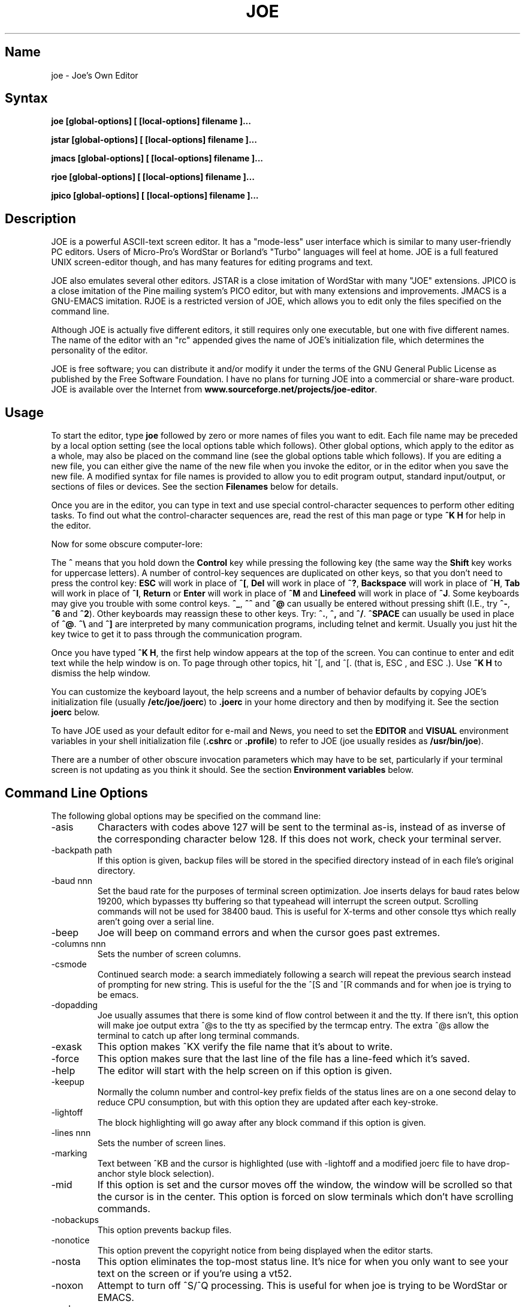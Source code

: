 .TH JOE 1
.SH Name
joe \- Joe's Own Editor
.SH Syntax
.B joe [global-options] [ [local-options] filename ]...

.B jstar [global-options] [ [local-options] filename ]...

.B jmacs [global-options] [ [local-options] filename ]...

.B rjoe [global-options] [ [local-options] filename ]...

.B jpico [global-options] [ [local-options] filename ]...
.SH Description
JOE is a powerful ASCII-text screen editor.  It has a "mode-less" user
interface which is similar to many user-friendly PC editors.  Users of
Micro-Pro's WordStar or Borland's "Turbo" languages will feel at home.  JOE
is a full featured UNIX screen-editor though, and has many features for
editing programs and text.

JOE also emulates several other editors.  JSTAR is a close imitation of
WordStar with many "JOE" extensions.  JPICO is a close imitation of the
Pine mailing system's PICO editor, but with many extensions and
improvements.  JMACS is a GNU-EMACS imitation.  RJOE is a restricted
version of JOE, which allows you to edit only the files specified on the
command line.

Although JOE is actually five different editors, it still requires only one
executable, but one with five different names.  The name of the editor with
an "rc" appended gives the name of JOE's initialization file, which
determines the personality of the editor.

JOE is free software;  you can distribute it and/or modify it under the
terms of the GNU General Public License as published by the Free Software
Foundation.  I have no plans for turning JOE into a commercial or share-ware
product.  JOE is available over the Internet from
\fBwww.sourceforge.net/projects/joe-editor\fR.

.SH Usage

To start the editor, type \fBjoe\fR followed by zero or more names of files
you want to edit.  Each file name may be preceded by a local option setting
(see the local options table which follows).  Other global options, which
apply to the editor as a whole, may also be placed on the command line (see
the global options table which follows).  If you are editing a new file, you
can either give the name of the new file when you invoke the editor, or in
the editor when you save the new file.  A modified syntax for file names is
provided to allow you to edit program output, standard input/output, or
sections of files or devices.  See the section \fBFilenames\fR below for
details.

Once you are in the editor, you can type in text and use special
control-character sequences to perform other editing tasks.  To find out
what the control-character sequences are, read the rest of this man page or
type \fB^K H\fR for help in the editor.

Now for some obscure computer-lore:

The \fB^\fR means that you hold down the \fBControl\fR key while pressing
the following key (the same way the \fBShift\fR key works for uppercase
letters).  A number of control-key sequences are duplicated on other keys,
so that you don't need to press the control key: \fBESC\fR will work in
place of \fB^[\fR, \fBDel\fR will work in place of \fB^?\fR, \fBBackspace\fR
will work in place of \fB^H\fR, \fBTab\fR will work in place of \fB^I\fR,
\fBReturn\fR or \fBEnter\fR will work in place of \fB^M\fR and
\fBLinefeed\fR will work in place of \fB^J\fR.  Some keyboards may give you
trouble with some control keys.  \fB^_\fR, \fB^^\fR and \fB^@\fR can usually
be entered without pressing shift (I.E., try \fB^-\fR, \fB^6\fR and
\fB^2\fR).  Other keyboards may reassign these to other keys.  Try:
\fB^.\fR, \fB^,\fR and \fB^/\fR.  \fB^SPACE\fR can usually be used in place
of \fB^@\fR.  \fB^\\\fR and \fB^]\fR are interpreted by many communication
programs, including telnet and kermit.  Usually you just hit the key twice
to get it to pass through the communication program.

Once you have typed \fB^K H\fR, the first help window appears at the top of
the screen.  You can continue to enter and edit text while the help window
is on.  To page through other topics, hit ^[, and ^[. (that is, ESC , and
ESC .).  Use \fB^K H\fR to dismiss the help window.

You can customize the keyboard layout, the help screens and a number of
behavior defaults by copying JOE's initialization file (usually
\fB/etc/joe/joerc\fR) to \fB.joerc\fR in your home directory and then
by modifying it.  See the section \fBjoerc\fR below.

To have JOE used as your default editor for e-mail and News, you need to set
the \fBEDITOR\fR and \fBVISUAL\fR environment variables in your shell
initialization file (\fB.cshrc\fR or \fB.profile\fR) to refer to JOE (joe
usually resides as \fB/usr/bin/joe\fR).

There are a number of other obscure invocation parameters which may have to
be set, particularly if your terminal screen is not updating as you think it
should.  See the section \fBEnvironment variables\fR below.

.SH Command Line Options

The following global options may be specified on the command line:

.IP -asis
Characters with codes above 127 will be sent to the terminal as-is, instead
of as inverse of the corresponding character below 128.  If this does not
work, check your terminal server.

.IP -backpath\ path
If this option is given, backup files will be stored in the specified
directory instead of in each file's original directory.

.IP -baud\ nnn
Set the baud rate for the purposes of terminal screen optimization.  Joe
inserts delays for baud rates below 19200, which bypasses tty buffering so
that typeahead will interrupt the screen output.  Scrolling commands will
not be used for 38400 baud.  This is useful for X-terms and other console
ttys which really aren't going over a serial line.

.IP -beep
Joe will beep on command errors and when the cursor goes past extremes.

.IP -columns\ nnn
Sets the number of screen columns.

.IP -csmode
Continued search mode: a search immediately following a search will repeat
the previous search instead of prompting for new string.  This is useful for
the the ^[S and ^[R commands and for when joe is trying to be emacs.

.IP -dopadding
Joe usually assumes that there is some kind of flow control between it and
the tty.  If there isn't, this option will make joe output extra ^@s to the
tty as specified by the termcap entry.  The extra ^@s allow the terminal to
catch up after long terminal commands.

.IP -exask
This option makes ^KX verify the file name that it's about to write.

.IP -force
This option makes sure that the last line of the file has a line-feed which
it's saved.

.IP -help
The editor will start with the help screen on if this option is given.

.IP -keepup
Normally the column number and control-key prefix fields of the status lines
are on a one second delay to reduce CPU consumption, but with this option
they are updated after each key-stroke.

.IP -lightoff
The block highlighting will go away after any block command if this option
is given.

.IP -lines\ nnn
Sets the number of screen lines.

.IP -marking
Text between ^KB and the cursor is highlighted (use with -lightoff and a
modified joerc file to have drop-anchor style block selection).

.IP -mid
If this option is set and the cursor moves off the window, the window will
be scrolled so that the cursor is in the center.  This option is forced on
slow terminals which don't have scrolling commands.

.IP -nobackups
This option prevents backup files.

.IP -nonotice
This option prevent the copyright notice from being displayed when the
editor starts.

.IP -nosta
This option eliminates the top-most status line.  It's nice for when you
only want to see your text on the screen or if you're using a vt52.

.IP -noxon
Attempt to turn off ^S/^Q processing.  This is useful for when joe is trying
to be WordStar or EMACS.

.IP -orphan
When this option is active, extra files on the command line will be placed
in orphaned buffers instead of in extra windows.  This is useful for when
joe is trying to be emacs.

.IP -pg\ nnn
This specifies the number of lines to keep after PgUp/PgDn (^U/^V).  If -1
is given, half the window is kept.

.IP -skiptop\ nnn
Don't use the top nnn lines of the screen.  Useful for when joe is used as a
BBS editor.

.LP
Each of these options may be specified in the joerc file as well.  In
addition, the NOXON, BAUD, LINES, COLUMNS and DOPADDING options may be
specified with environment variables.

The JOETERM environment variable may be set to override the regular TERM
environment variable for specifying your terminal type.

The following options may be specified before each filename on the command
line:

.IP +nnn
The cursor starts on the specified line.

.IP -crlf
Joe uses CR-LF as the end of line sequence instead of just LF.  This is for
editing MS-DOS or VMS files.

.IP -wordwrap
Joe wraps the previous word when you type past the right margin.

.IP -autoindent
When you hit Return on an indented line, the indentation is duplicated onto
the new line.

.IP -overwrite
Typing overwrites existing characters instead of inserting before them.

.IP -lmargin\ nnn
Sets the left margin.

.IP -rmargin\ nnn
Sets the right margin.

.IP -tab\ nnn
Sets the tab width.

.IP -indentc\ nnn
Sets the indentation character for ^K, and ^K. (32 for SPACE, 9 for TAB).

.IP -istep\ nnn
Sets the indentation step for ^K, and ^K..

.IP -linums
Line numbers are displayed before each line.

.IP -rdonly
The file is read only.

.IP -keymap\ name
Use an alternate section of the joerc file for the key sequence bindings.

.LP
These options can also be specified in the joerc file.  They can be set
depending on the file-name extension.  Programs (.c, .h or .p extension)
usually have autoindent enabled.  Wordwrap is enabled on other files, but rc
files have it disabled.

.SH Editing Tasks
.SS Basic Editing

When you type characters into the editor, they are normally inserted into
the file being edited (or appended to the file if the cursor is at the end
of the file).  This is the normal operating mode of the editor.  If you want
to replace some existing text, you have to delete the old text before or
after you type in the replacement text.  The \fBBackspace\fR key can be used
for deleting text: move the cursor to right after the text you want to
delete and hit \fBBackspace\fR a number of times.

Hit the \fBEnter\fR or \fBReturn\fR key to insert a line-break.  For
example, if the cursor was in the middle of a line and you hit \fBReturn\fR,
the line would be split into two lines with the cursor appearing at the
beginning of the second line.  Hit \fBBackspace\fR at the beginning of a
line to eliminate a line-break.

Use the arrow keys to move around the file.  If your keyboard doesn't have
arrow keys (or if they don't work for some reason), use \fB^F\fR to move
forwards (right), \fB^B\fR to move backwards (left), \fB^P\fR to move to the
previous line (up), and \fB^N\fR to move to the next line (down).  The right
and left arrow keys simply move forwards or backwards one character at a
time through the text: if you're at the beginning of a line and
you press left-arrow, you will end up at the end of the previous line.  The
up and down arrow keys move forwards and backwards by enough characters so
that the cursor appears in the same column that it was in on the original
line.

If you want to indent the text you enter, you can use the \fBTAB\fR key.
This inserts a special control character which makes the characters which
follow it begin at the next TAB STOP.  TAB STOPS normally occur every 8
columns, but this can be changed with the \fB^T D\fR command.  PASCAL and C
programmers often set TAB STOPS on every 4 columns.

If for some reason your terminal screen gets messed up (for example, if
you receive a mail notice from biff), you can have the editor refresh the
screen by hitting \fB^R\fR.

There are many other keys for deleting text and moving around the file.  For
example, hit \fB^D\fR to delete the character the cursor is on instead of
deleting backwards like \fBBackspace\fR.  \fB^D\fR will also delete a
line-break if the cursor is at the end of a line.  Type \fB^Y\fR to delete
the entire line the cursor is on or \fB^J\fR to delete just from the cursor
to the end of the line.

Hit \fB^A\fR to move the cursor to the beginning of the line it's on.  Hit
\fB^E\fR to move the cursor to the end of the line.  Hit \fB^U\fR or
\fB^V\fR for scrolling the cursor up or down 1/2 a screen's worth.
"Scrolling" means that the text on the screen moves, but the cursor stays at
the same place relative to the screen.  Hit \fB^K U\fR or \fB^K V\fR to move
the cursor to the beginning or the end of the file.  Look at the help
screens in the editor to find even more delete and movement commands.

If you make a mistake, you can hit \fB^_\fR to "undo" it.  On most keyboards
you hit just \fB^-\fR to get \fB^_\fR, but on some you might have to hold
both the \fBShift\fR and \fBControl\fR keys down at the same time to get it.
If you "undo" too much, you can "redo" the changes back into existence by
hitting \fB^^\fR (type this with just \fB^6\fR on most keyboards).

If you were editing in one place within the file, and you then temporarily
had to look or edit some other place within the file, you can get back to
the original place by hitting \fB^K -\fR.  This command actually returns you
to the last place you made a change in the file.  You can step through a
history of places with \fB^K -\fR and \fB^K =\fR, in the same way you can
step through the history of changes with the "undo" and "redo" commands.

When you are done editing the file, hit \fB^K X\fR to exit the editor.  You
will be prompted for a file name if you hadn't already named the file you
were editing.

When you edit a file, you actually edit only a copy of the file.  So if you
decide that you don't want the changes you made to a file during a
particular edit session, you can hit \fB^C\fR to exit the editor without
saving them.

If you edit a file and save the changes, a "backup" copy of that file is
created in the current directory, with a ~ appended to the name, which
contains the original version of the file.

.SS Word wrap and formatting

If you type past the right edge of the screen in a C language or PASCAL
file, the screen will scroll to the right to follow the cursor.  If you type
past the right edge of the screen in a normal file (one whose name doesn't
end in .c, .h or .p), JOE will automatically wrap the last word onto the
next line so that you don't have to hit \fBReturn\fR.  This is called
word-wrap mode.  Word-wrap can be turned on or off with the \fB^T W\fR
command.  JOE's initialization file is usually set up so that this mode is
automatically turned on for all non-program files.  See the section below on
the \fBjoerc\fR file to change this and other defaults.

Aside for Word-wrap mode, JOE does not automatically keep paragraphs
formatted like some word-processors.  Instead, if you need a paragraph to be
reformatted, hit \fB^K J\fR.  This command "fills in" the paragraph that the
cursor is in, fitting as many words in a line as is possible.  A paragraph,
in this case, is a block of text separated above and below by a blank line.

The margins which JOE uses for paragraph formatting and word-wrap can be set
with the \fB^T L\fR and \fB^T R\fR commands.  If the left margin is set to
a value other than 1, then when you start typing at the beginning of a line,
the cursor will immediately jump to the left margin.

If you want to center a line within the margins, use the \fB^K A\fR command.

.SS Over-type mode

Sometimes it's tiresome to have to delete old text before or after you
insert new text.  This happens, for example, when you are changing a table
and you want to maintain the column position of the right side of the table.
When this occurs, you can put the editor in over-type mode with \fB^T T\fR.
When the editor is in this mode, the characters you type in replace existing
characters, in the way an idealized typewriter would.  Also, \fBBackspace\fR
simply moves left instead of deleting the character to the left, when it's
not at the end or beginning of a line.  Over-type mode is not the natural
way of dealing with text electronically, so you should go back to
insert-mode as soon as possible by typing \fB^T T\fR again.

If you need to insert while you're in over-type mode, hit \fB^@\fR.  This
inserts a single SPACE into the text.

.SS Control and Meta characters

Each character is represented by a number.  For example, the number for 'A'
is 65 and the number for '1' is 49.  All of the characters which you
normally see have numbers in the range of 32 - 126 (this particular
arbitrary assignment between characters and numbers is called the ASCII
character set).  The numbers outside of this range, from 0 to 255, aren't
usually displayed, but sometimes have other special meanings.  The number
10, for example, is used for the line-breaks.  You can enter these special,
non-displayed \fBcontrol characters\fR by first hitting \fB`\fR and then
hitting a character in the range \fB@ A B C ... X Y Z [ ^ ] \e _\fR to get
the number 0 - 31, and ? to get 127.  For example, if you hit \fB` J\fR,
you'll insert a line-break character, or if you hit \fB` I\fR, you'll insert
a TAB character (which does the same thing the TAB key does).  A useful
control character to enter is 12 (\fB` L\fR), which causes most printers to
advance to the top of the page.  You'll notice that JOE displays this
character as an underlined L.  You can enter the characters above 127, the
\fBmeta characters\fR, by first hitting \fB^\e\fR.  This adds 128
to the next (possibly control) character entered.  JOE displays characters
above 128 in inverse-video.  Some foreign languages, which have more letters
than English, use the meta characters for the rest of their alphabet.  You
have to put the editor in \fBASIS\fR mode (described later) to have these
passed untranslated to the terminal.

.SS Prompts
If you hit \fBTAB\fR at any file name prompt, joe will attempt to complete
the name you entered as much as possible.  If it couldn't complete the
entire name, because there are more than one possible completions, joe
beeps.  If you hit \fBTAB\fR again, joe list the completions.  You can use
the arrow keys to move around this directory menu and press RETURN or SPACE
to select an item.  If you press the first letter of one of the directory
entries, it will be selected, or if more than one entry has the same first
letter, the cursor will jump between those entries.  If you select a
subdirectory or .., the directory name is appended to the prompt and the new
directory is loaded into the menu.  You can hit Backspace to go back to the
previous directory.

Most prompts record a history of the responses you give them.  You can hit
up and down arrow to step through these histories.

Prompts are actually single line windows with no status line, so you can use
any editing command that you normally use on text within the prompts.  The
prompt history is actually just other lines of the same "prompt file".  Thus
you can can search backwards though the prompt history with the normal \fB^K
F\fR command if you want.

Since prompts are windows, you can also switch out of them with \fB^K P\fR
and \fB^K N\fR.

.SS Where am I?

Hit \fB^K SPACE\fR to have JOE report the line number, column number, and
byte number on the last line of the screen.  The number associated with the
character the cursor is on (its ASCII code) is also shown.  You can have the
line number and/or column number always displayed on the status line by
setting placing the appropriate escape sequences in the status line setup
strings.  Edit the joerc file for details.

.SS File operations

You can hit \fB^K D\fR to save the current file (possibly under a different
name from what the file was called originally).  After the file is saved,
you can hit \fB^K E\fR to edit a different file.

If you want to save only a selected section of the file, see the section on
\fBBlocks\fR below.

If you want to include another file in the file you're editing, use \fB^K
R\fR to insert it.

.SS Temporarily suspending the editor

If you need to temporarily stop the editor and go back to the shell, hit
\fB^K Z\fR.  You might want to do this to stop whatever you're editing and
answer an e-mail message or read this man page, for example.  You have to
type \fBfg\fR or \fBexit\fR (you'll be told which when you hit \fB^K Z\fR)
to return to the editor.

.SS Searching for text

Hit \fB^K F\fR to have the editor search forwards or backwards for a text
fragment (\fBstring\fR) for you.  You will be prompted for the text to
search for.  After you hit \fBReturn\fR, you are prompted to enter options.
You can just hit \fBReturn\fR again to have the editor immediately search
forwards for the text, or you can enter one or more of these options:

.IP \fBb
Search backwards instead of forwards.

.IP \fBi
Treat uppercase and lower case letters as the same when searching.  Normally
uppercase and lowercase letters are considered to be different.

.IP \fBnnn
(where \fBnnn\fR is a number) If you enter a number, JOE searches for the
Nth occurrence of the text.  This is useful for going to specific places in
files structured in some regular manner.

.IP \fBr
Replace text.  If you enter the \fBr\fR option, then you will be further
prompted for replacement text.  Each time the editor finds the search text,
you will be prompted as to whether you want to replace the found search text
with the replacement text.  You hit: \fBy\fR to replace the text and then
find the next occurrence, \fBn\fR to not replace this text, but to then find
the next occurrence, \fBr\fR to replace all of the remaining occurrences of
the search text in the remainder of the file without asking for confirmation
(subject to the \fBnnn\fR option above), or \fB^C\fR to stop searching and
replacing.

.PP
You can hit \fB^L\fR to repeat the previous search.

.SS Regular Expressions

A number of special character sequences may be entered as search text:

.IP \fB\e*
This finds zero or more characters.  For example, if you give \fBA\e*B\fR as
the search text, JOE will try to find an A followed by any number of characters
and then a B.

.IP \fB\e?
This finds exactly one character.  For example, if you give \fBA\e?B\fR as
the search text, JOE will find AXB, but not AB or AXXB.

.IP \fB\e^\ \e$
These match the beginning and end of a line.  For example, if you give
\fB\e^test\e$\fR, then JOE with find \fBtest\fR on a line by itself.

.IP \fB\e<\ \e>
These match the beginning and end of a word.  For example, if you give
\fB\e<\e*is\e*\e>\fR, then joe will find whole words which have the
sub-string \fBis\fR within them.

.IP \fB\e[...]
This matches any single character which appears within the brackets.  For
example, if \fB\e[Tt]his\fR is entered as the search string, then JOE finds
both \fBThis\fR and \fBthis\fR.  Ranges of characters can be entered within
the brackets.  For example, \fB\e[A-Z]\fR finds any uppercase letter.  If
the first character given in the brackets is \fB^\fR, then JOE tries to find
any character not given in the the brackets.

.IP \fB\ec
This works like \fB\e*\fR, but matches a balanced C-language expression.
For example, if you search for \fBmalloc(\ec)\fR, then JOE will find all
function calls to \fBmalloc\fR, even if there was a \fB)\fR within the
parenthesis.

.IP \fB\e+
This finds zero or more of the character which immediately follows the
\fB\e+\fR.  For example, if you give \fB\e[ ]\e+\e[ ]\fR, where the
characters within the brackets are both SPACE and TAB, then JOE will find
whitespace.

.IP \fB\e\e
Matches a single \e.

.IP \fB\en
This finds the special end-of-line or line-break character.

.PP
A number of special character sequences may also be given in the replacement
string:

.IP \fB\e&
This gets replaced by the text which matched the search string.  For
example, if the search string was \fB\e<\e*\e>\fR, which matches words, and
you give \fB"\e&"\fR, then joe will put quote marks around words.

.IP \fB\e0\ -\ \e9
These get replaced with the text which matched the Nth \fB\e*\fR, \fB\e?\fR,
\fB\e+\fR, \fB\ec\fR, \fB\e+\fR, or \fB\e[...]\fR in the search string.

.IP \fB\e\e
Use this if you need to put a \fB\e\fR in the replacement string.

.IP \fB\en
Use this if you need to put a line-break in the replacement string.
.PP
Some examples:

Suppose you have a list of addresses, each on a separate line, which starts
with "Address:" and has each element separated by commas.  Like so:

Address: S. Holmes, 221b Baker St., London, England

If you wanted to rearrange the list, to get the country first, then the
city, then the person's name, and then the address, you could do this:

Type \fB^K F\fR to start the search, and type:

\fBAddress:\e*,\e*,\e*,\e*\e$\fR

to match "Address:", the four comma-separated elements, and then the end of
the line.  When asked for options, you would type \fBr\fR to replace the
string, and then type:

\fBAddress:\e3,\e2,\e0,\e1\fR

To shuffle the information the way you want it. After hitting return, the
search would begin, and the sample line would be changed to:

Address: England, London, S. Holmes, 221b Baker St.


.SS Blocks

If you want to move, copy, save or delete a specific section of text, you
can do it with highlighted blocks.  First, move the cursor to the start of
the section of text you want to work on, and press \fB^K B\fR.  Then move
the cursor to the character just after the end of the text you want to
affect and press \fB^K K\fR.  The text between the \fB^K B\fR and \fB^K K\fR
should become highlighted.  Now you can move your cursor to someplace else
in your document and press \fB^K M\fR to move the highlighted text there.
You can press \fB^K C\fR to make a copy of the highlighted text and insert
it to where the cursor is positioned.  \fB^K Y\fR to deletes the highlighted
text.  \fB^K W\fR, writes the highlighted text to a file.

A very useful command is \fB^K /\fR, which filters a block of text through a
unix command.  For example, if you select a list of words with \fB^K B\fR
and \fB^K K\fR, and then type \fB^K / sort\fR, the list of words will be
sorted.  Another useful unix command for \fB^K /\fR, is \fBtr\fR.  If you
type \fB^K / tr a-z A-Z\fR, then all of the letters in the highlighted block
will be converted to uppercase.

After you are finished with some block operations, you can just leave the
highlighting on if you don't mind it (of course, if you accidently hit \fB^K
Y\fR without noticing...).  If it really bothers you, however, just hit
\fB^K B ^K K\fR, to turn the highlighting off.

.SS Indenting program blocks
Auto-indent mode toggled with the \fB^T I\fR command.  The
\fBjoerc\fR is normally set up so that files with names ending with .p, .c
or .h have auto-indent mode enabled.  When auto-indent mode is enabled and
you hit \fBReturn\fR, the cursor will be placed in the same column that the
first non-SPACE/TAB character was in on the original line.

You can use the \fB^K ,\fR and \fB^K .\fR commands to shift a block of text
to the left or right.  If no highlighting is set when you give these
commands, the program block the cursor is located in will be selected, and
will be moved by subsequent \fB^K ,\fR and \fB^K .\fR commands.  The number
of columns these commands shift by can be set through a \fB^T\fR option.

.SS Windows
You can edit more than one file at the same time or edit two or more
different places of the same file.  To do this, hit \fB^K O\fR, to split the
screen into two windows.  Use \fB^K P\fR or \fB^K N\fR to move the cursor
into the top window or the lower window.  Use \fB^K E\fR to edit a new
file in one of the windows.  A window will go away when you save the file
with \fB^K X\fR or abort the file with \fB^C\fR.  If you abort a file which
exists in two windows, one of the window goes away, not the file.

You can hit \fB^K O\fR within a window to create even more windows.  If you
have too many windows on the screen, but you don't want to eliminate them,
you can hit \fB^K I\fR.  This will show only the window the cursor is in, or
if there was only one window on the screen to begin with, try to fit all
hidden windows on the screen.  If there are more windows than can fit on
the screen, you can hit \fB^K N\fR on the bottom-most window or \fB^K P\fR
on the top-most window to get to them.

If you gave more than one file name to JOE on the command line, each file
will be placed in a different window.

You can change the height of the windows with the \fB^K G\fR and \fB^K T\fR
commands.

.SS Keyboard macros

Macros allow you to record a series of keystrokes and replay them with the
press of two keys.  This is useful to automate repetitive tasks.  To start a
macro recording, hit \fB^K [\fR followed by a number from 0 to 9.  The
status line will display (Macro n recording...).  Now, type in the series of
keystrokes that you want to be able to repeat.  The commands you type will
have their usual effect. Hit \fB^K ]\fR to stop recording the macro.  Hit
\fB^K\fR followed by the number you recorded the macro in to execute one
iteration of the key-strokes.

For example, if you want to put "**" in front of a number of lines, you can
type:

\fB^K [ ^A ** \fR<down arrow> \fB^K ]\fR

Which starts the macro recording, moves the cursor to the beginning of the
line, inserts "**", moves the cursor down one line, and then ends the
recording. Since we included the key-strokes needed to position the cursor
on the next line, we can repeatedly use this macro without having to move
the cursor ourselves, something you should always keep in mind when
recording a macro.

If you find that the macro you are recording itself has a repeated set of
key-strokes in it, you can record a macro within the macro, as long as you
use a different macro number.  Also you can execute previously recorded
macros from within new macros.


.SS Repeat
You can use the repeat command, \fB^K \e\fR, to repeat a macro, or any other
edit command or even a normal character, a specified number of times.  Hit
\fB^K \e\fR, type in the number of times you want the command repeated and
press \fBReturn\fR.  The next edit command you now give will be repeated
that many times.

For example, to delete the next 20 lines of text, type:

\fB^K \ 20\fR<return>\fB^Y\fR

.SS Rectangle mode
Type \fB^T X\fR to have \fB^K B\fR and \fB^K K\fR select rectangular blocks
instead of stream-of-text blocks.  This mode is useful for moving, copying,
deleting or saving columns of text.  You can also filter columns of text
with the \fB^K /\fR command- if you want to sort a column, for example.  The
insert file command, \fB^K R\fR is also effected.

When rectangle mode is selected, over-type mode is also useful
(\fB^T T\fR).  When over-type mode is selected, rectangles will replace
existing text instead of getting inserted before it.  Also the delete block
command (\fB^K Y\fR) will clear the selected rectangle with SPACEs and TABs
instead of deleting it.  Over-type mode is especially useful for the filter
block command (\fB^K /\fR), since it will maintain the original width of the
selected column.

.SS Tag search
If you are editing a large C program with many source files, you can use the
\fBctags\fR program to generate a \fBtags\fR file.  This file contains a
list of program symbols and the files and positions where the symbols are
defined.  The \fB^K ;\fR command can be used to lookup a symbol (functions,
defined constants, etc.), load the file where the symbol is defined into the
current window and position the cursor to where the symbol is defined.
\fB^K ;\fR prompts you for the symbol you want, but uses the symbol the
cursor was on as a default.  Since \fB^K ;\fR loads
the definition file into the current window, you probably want to split the
window first with \fB^K O\fR, to have both the original file and the
definition file loaded.

.SS Shell windows
Hit \fB^K '\fR to run a command shell in one of JOE's windows.  When the
cursor is at the end of a shell window (use \fB^K V\fR if it's not),
whatever you type is passed to the shell instead of the window.  Any output
from the shell or from commands executed in the shell is appended to the
shell window (the cursor will follow this output if it's at the end of the
shell window).  This command is useful for recording the results of shell
commands- for example the output of \fBmake\fR, the result of \fBgrep\fRping
a set of files for a string, or directory listings from \fBFTP\fR sessions.
Besides typeable characters, the keys ^C, Backspace, DEL, Return and ^D are
passed to the shell.  Type the shell \fBexit\fR command to stop recording
shell output.  If you press \fB^C\fR in a shell window, when the cursor is
not at the end of the window, the shell is \fBkill\fRed.

.SH \fBEnvironment\ variables

For JOE to operate correctly, a number of other environment settings must be
correct.  The throughput (baud rate) of the connection between the computer
and your terminal must be set correctly for JOE to update the screen
smoothly and allow typeahead to defer the screen update.  Use the \fBstty
nnn\fR command to set this.  You want to set it as close as possible to
actual throughput of the connection.  For example, if you are connected via
a 1200 baud modem, you want to use this value for \fBstty\fR.  If you are
connected via 14.4k modem, but the terminal server you are connected to
connects to the computer a 9600 baud, you want to set your speed as 9600
baud.  The special baud rate of 38400 or \fBextb\fR is used to indicate that
you have a very-high speed connection, such as a memory mapped console or an
X-window terminal emulator.  If you can't use \fBstty\fR to set the actual
throughput (perhaps because of a modem communicating with the computer at a
different rate than it's communicating over the phone line), you can put a
numeric value in the \fBBAUD\fR environment variable instead (use \fBsetenv
BAUD 9600\fR for csh or \fBBAUD=9600; export BAUD\fR for sh).

The \fBTERM\fR environment variable must be set to the type of terminal
you're using.  If the size (number of lines/columns) of your terminal is
different from what is reported in the TERMCAP or TERMINFO entry, you can
set this with the \fBstty rows nn cols nn\fR command, or by setting the
\fBLINES\fR and \fBCOLUMNS\fR environment variables.

JOE normally expects that flow control between the computer and your
terminal to use ^S/^Q handshaking (I.E., if the computer is sending
characters too fast for your terminal, your terminal sends ^S to stop the
output and ^Q to restart it).  If the flow control uses out-of-band or
hardware handshaking or if your terminal is fast enough to always keep up
with the computer output and you wish to map ^S/^Q to edit commands, you can
set the environment variable \fBNOXON\fR to have JOE attempt to turn off
^S/^Q handshaking.  If the connection between the computer and your terminal
uses no handshaking and your terminal is not fast enough to keep up with the
output of the computer, you can set the environment variable \fBDOPADDING\fR
to have \fBJOE\fR slow down the output by interspersing PAD characters
between the terminal screen update sequences.

.SH Filenames
Wherever JOE expects you to enter a file name, whether on the command line
or in prompts within the editor, you may also type:

.IP \fB!command
Read or write data to or from a shell command.  For example,
use \fBjoe '!ls'\fR to get a copy of your directory listing to edit or from
within the editor use \fB^K D !mail jhallen@world.std.com\fR to send the
file being edited to me.

.IP \fB>>filename
Use this to have JOE append the edited text to the end of the file
"filename."

.IP \fBfilename,START,SIZE
Use this to access a fixed section of a file or device.  \fBSTART\fR and
\fBSIZE\fR may be entered in decimal (ex.: 123) octal (ex.: 0777) or
hexadecimal (ex.: 0xFF).  For example, use \fBjoe /dev/fd0,508,2\fR to edit
bytes 508 and 509 of the first floppy drive in Linux.

.IP \fB-
Use this to get input from the standard input or to write output to the
standard output.  For example, you can put joe in a pipe of commands:
\fBquota -v | joe - | mail root\fR, if you want to complain about your low
quota.


.SH The\ joerc file
\fB^T\fR options, the help screens and the key-sequence to editor command
bindings are all defined in JOE's initialization file.  If you make a copy
of this file (which normally resides in \fB/etc/joe/joerc\fR) to
\fB$HOME/.joerc\fR, you can customize these setting to your liking.  The
syntax of the initialization file should be fairly obvious and there are
further instruction in it.

.SH Acknowledgments
JOE was written by Joseph H. Allen.  If you have bug reports or questions,
e-mail them to jhallen@world.std.com.  Larry Foard (entropy@world.std.com)
and Gary Gray (ggray@world.std.com) also helped with the creation of JOE.

